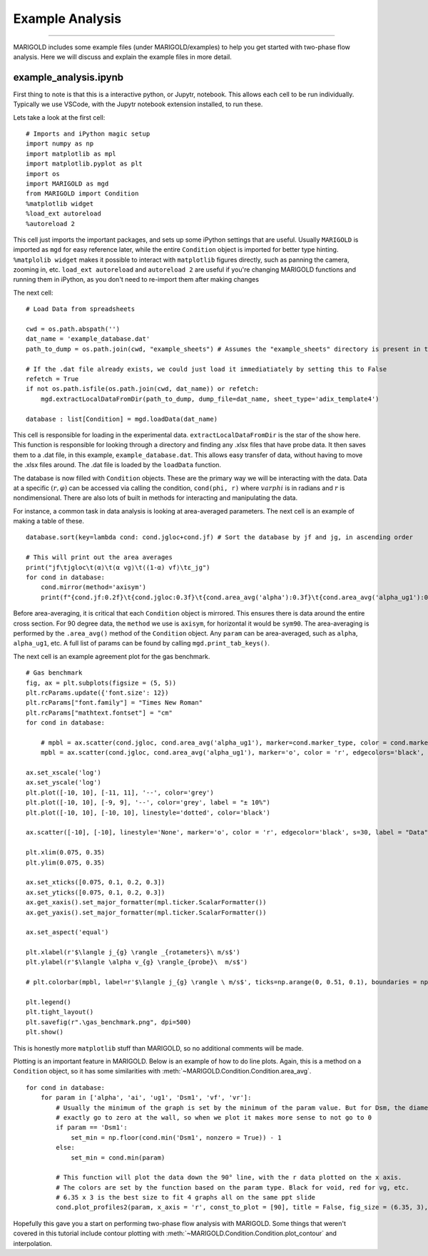 Example Analysis
================

----------

MARIGOLD includes some example files (under MARIGOLD/examples) to help you get started with two-phase flow analysis. Here we will discuss and explain the example files in more detail.

example_analysis.ipynb
######################

First thing to note is that this is a interactive python, or Jupytr, notebook. This allows each cell to be run individually. Typically we use VSCode, with the Jupytr notebook extension installed, to run these.

Lets take a look at the first cell::

   # Imports and iPython magic setup
   import numpy as np
   import matplotlib as mpl
   import matplotlib.pyplot as plt
   import os
   import MARIGOLD as mgd
   from MARIGOLD import Condition
   %matplotlib widget
   %load_ext autoreload
   %autoreload 2

This cell just imports the important packages, and sets up some iPython settings that are useful. Usually ``MARIGOLD`` is imported as ``mgd`` for easy reference later, while the entire ``Condition`` object is imported for better type hinting. ``%matplolib widget`` makes it possible to interact with ``matplotlib`` figures directly, such as panning the camera, zooming in, etc. ``load_ext autoreload`` and ``autoreload 2`` are useful if you're changing MARIGOLD functions and running them in iPython, as you don't need to re-import them after making changes

The next cell::

   # Load Data from spreadsheets
   
   cwd = os.path.abspath('')
   dat_name = 'example_database.dat'
   path_to_dump = os.path.join(cwd, "example_sheets") # Assumes the "example_sheets" directory is present in the cwd

   # If the .dat file already exists, we could just load it immediatiately by setting this to False
   refetch = True
   if not os.path.isfile(os.path.join(cwd, dat_name)) or refetch:
       mgd.extractLocalDataFromDir(path_to_dump, dump_file=dat_name, sheet_type='adix_template4')
   
   database : list[Condition] = mgd.loadData(dat_name)

This cell is responsible for loading in the experimental data. ``extractLocalDataFromDir`` is the star of the show here. This function is responsible for looking through a directory and finding any .xlsx files that have probe data. It then saves them to a .dat file, in this example, ``example_database.dat``. This allows easy transfer of data, without having to move the .xlsx files around. The .dat file is loaded by the ``loadData`` function.

The database is now filled with ``Condition`` objects. These are the primary way we will be interacting with the data. Data at a specific  :math:`(r, \varphi)` can be accessed via calling the condition, ``cond(phi, r)`` where :math:`varphi` is in radians and :math:`r` is nondimensional. There are also lots of built in methods for interacting and manipulating the data.

For instance, a common task in data analysis is looking at area-averaged parameters. The next cell is an example of making a table of these. ::
      
   database.sort(key=lambda cond: cond.jgloc+cond.jf) # Sort the database by jf and jg, in ascending order
   
   # This will print out the area averages
   print("jf\tjgloc\t⟨α⟩\t⟨α vg⟩\t⟨(1-α) vf⟩\tε_jg")
   for cond in database:
       cond.mirror(method='axisym')
       print(f"{cond.jf:0.2f}\t{cond.jgloc:0.3f}\t{cond.area_avg('alpha'):0.3f}\t{cond.area_avg('alpha_ug1'):0.3f}\t{cond.area_avg('jf'):0.3f}\t\t{ (cond.area_avg('alpha_ug1') - cond.jgloc)/(cond.jgloc) *100 :0.1f}")
   

Before area-averaging, it is critical that each ``Condition`` object is mirrored. This ensures there is data around the entire cross section. For 90 degree data, the ``method`` we use is ``axisym``, for horizontal it would be ``sym90``. The area-averaging is performed by the ``.area_avg()`` method of the ``Condition`` object. Any ``param`` can be area-averaged, such as ``alpha``, ``alpha_ug1``, etc. A full list of params can be found by calling ``mgd.print_tab_keys()``. 

The next cell is an example agreement plot for the gas benchmark. ::
   
   # Gas benchmark
   fig, ax = plt.subplots(figsize = (5, 5))
   plt.rcParams.update({'font.size': 12})
   plt.rcParams["font.family"] = "Times New Roman"
   plt.rcParams["mathtext.fontset"] = "cm"
   for cond in database:
   
       # mpbl = ax.scatter(cond.jgloc, cond.area_avg('alpha_ug1'), marker=cond.marker_type, color = cond.marker_color)
       mpbl = ax.scatter(cond.jgloc, cond.area_avg('alpha_ug1'), marker='o', color = 'r', edgecolors='black', s=30)

   ax.set_xscale('log')
   ax.set_yscale('log')
   plt.plot([-10, 10], [-11, 11], '--', color='grey')
   plt.plot([-10, 10], [-9, 9], '--', color='grey', label = "± 10%")
   plt.plot([-10, 10], [-10, 10], linestyle='dotted', color='black')
   
   ax.scatter([-10], [-10], linestyle='None', marker='o', color = 'r', edgecolor='black', s=30, label = "Data")
   
   plt.xlim(0.075, 0.35)
   plt.ylim(0.075, 0.35)
   
   ax.set_xticks([0.075, 0.1, 0.2, 0.3])
   ax.set_yticks([0.075, 0.1, 0.2, 0.3])
   ax.get_xaxis().set_major_formatter(mpl.ticker.ScalarFormatter())
   ax.get_yaxis().set_major_formatter(mpl.ticker.ScalarFormatter())
   
   ax.set_aspect('equal')
   
   plt.xlabel(r'$\langle j_{g} \rangle _{rotameters}\ m/s$')
   plt.ylabel(r'$\langle \alpha v_{g} \rangle_{probe}\  m/s$')
   
   # plt.colorbar(mpbl, label=r'$\langle j_{g} \rangle \ m/s$', ticks=np.arange(0, 0.51, 0.1), boundaries = np.arange(0, 0.51, 0.01), values = np.arange(0, 0.5, 0.01))
   
   plt.legend()
   plt.tight_layout()
   plt.savefig(r".\gas_benchmark.png", dpi=500)
   plt.show()
   
This is honestly more ``matplotlib`` stuff than MARIGOLD, so no additional comments will be made.

Plotting is an important feature in MARIGOLD. Below is an example of how to do line plots. Again, this is a method on a ``Condition`` object, so it has some similarities with :meth:`~MARIGOLD.Condition.Condition.area_avg`. ::
   
   for cond in database:
       for param in ['alpha', 'ai', 'ug1', 'Dsm1', 'vf', 'vr']:
           # Usually the minimum of the graph is set by the minimum of the param value. But for Dsm, the diameter doesn't 
           # exactly go to zero at the wall, so when we plot it makes more sense to not go to 0
           if param == 'Dsm1':
               set_min = np.floor(cond.min('Dsm1', nonzero = True)) - 1
           else:
               set_min = cond.min(param)
           
           # This function will plot the data down the 90° line, with the r data plotted on the x axis. 
           # The colors are set by the function based on the param type. Black for void, red for vg, etc.
           # 6.35 x 3 is the best size to fit 4 graphs all on the same ppt slide
           cond.plot_profiles2(param, x_axis = 'r', const_to_plot = [90], title = False, fig_size = (6.35, 3), show = True, cs = 'infer', set_min = set_min)

Hopefully this gave you a start on performing two-phase flow analysis with MARIGOLD. Some things that weren't covered in this tutorial include contour plotting with :meth:`~MARIGOLD.Condition.Condition.plot_contour` and interpolation. 